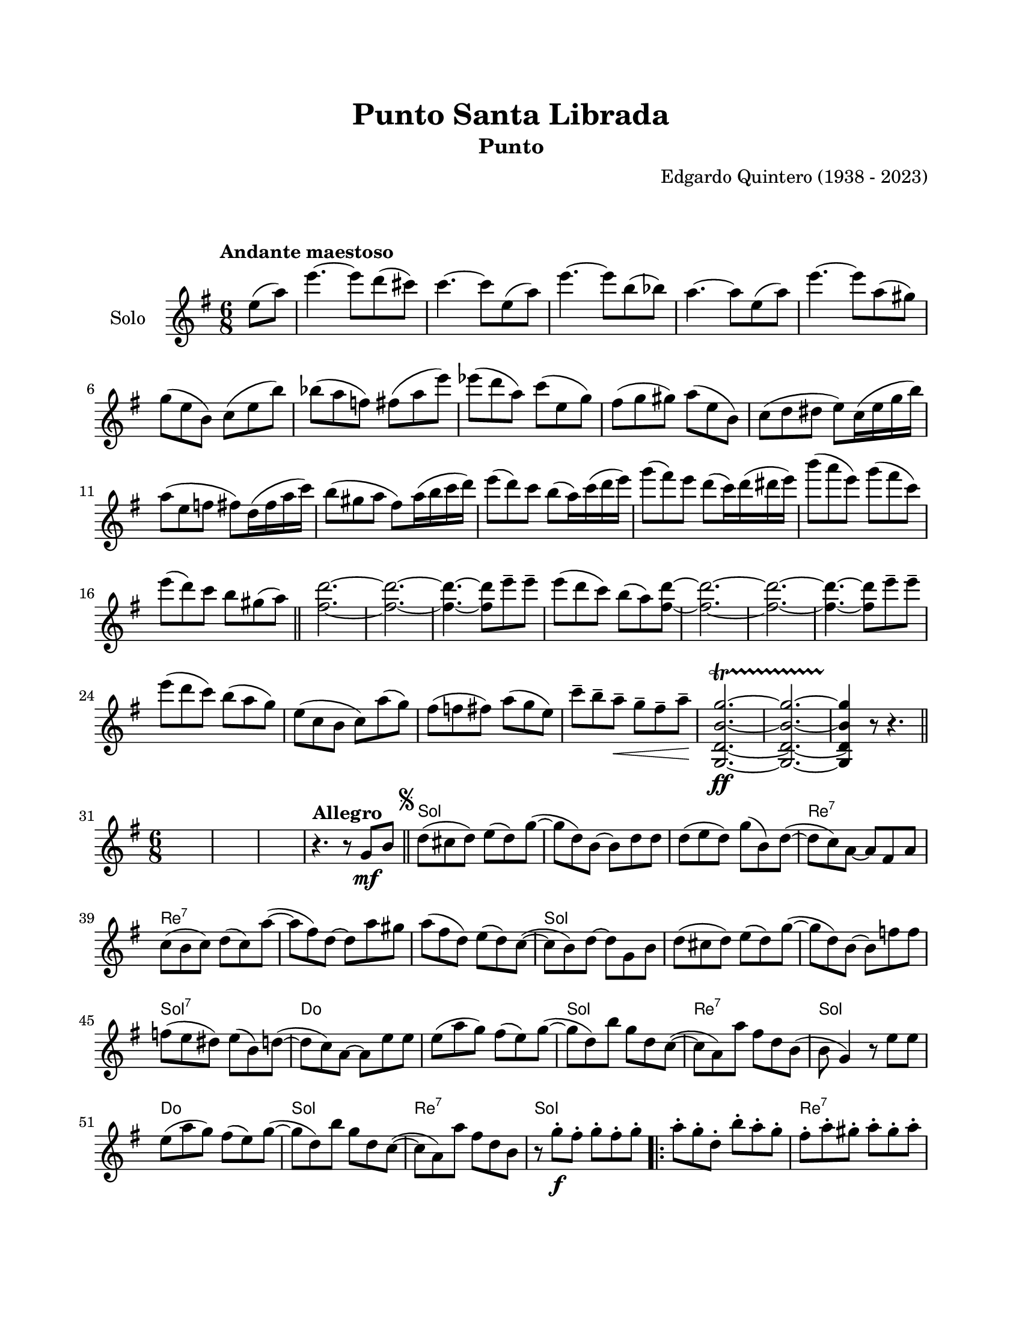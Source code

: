 \version "2.23.2"
\header {
	title = "Punto Santa Librada"
	subtitle = "Punto"
	composer = "Edgardo Quintero (1938 - 2023)"
	tagline = ##f
}

\paper {
	#(set-paper-size "letter")
	top-margin = 20
	left-margin = 20
	right-margin = 20
	bottom-margin = 25
	print-page-number = false
	indent = 0
}

\markup \vspace #2

global= {
	\time 6/8
	\key g \major
}

violinSolo = \new Voice \relative c'' {
	\tempo "Andante maestoso"
	\partial 4 e8( a) |
	e'4.~ e8 d8( cis8) | c4.~ c8 e,8( a) | e'4.~ e8 b8( bes) | a4.~ a8 e8( a) |
	e'4.~ e8 a,( gis) | g8( e b) c( e b') | bes( a f) fis( a e') | ees( d a) c( e, g) |
	fis( g gis) a( e b) | c( d dis e) c16( e g b) | a8( e f fis) d16( fis a c) | b8( gis a fis) a16( b c d) |
	e8( d) c b( a16) c( d e) | g8( fis) e d( c16) d( dis e) | b'8( a e) g( fis c) | e( d) c b gis( a) |
	\bar "||"
	<d fis,>2.~ | <d fis,>2.~ | <d fis,>4.~ <d fis,>8 e8\tenuto e\tenuto | e8( d c) b( a) <d fis,>~ | 
	<d fis,>2.~ | <d fis,>2.~ | <d fis,>4.~ <d fis,>8 e8\tenuto e\tenuto | e( d c) b( a g) | 
	e( c b c) a'( g) | fis( f fis) a( g e) | c'\tenuto b\tenuto a\tenuto \< g\tenuto fis\tenuto a\tenuto \! |
	<g,, d' b' g'>2.\ff ~ \startTrillSpan
	<g d' b' g'>2. ~
	<g d' b' g'>4 \stopTrillSpan r8 r4.
	\bar "||"
}

melodia = \new Voice \relative c' {
	%%<< %% este fragmento de código no muestra las notas de percusión
	%%	\drummode { ss4. r8 r4 | ss4. r8 r4 | ss4. r8 r4 | } 
	%%>>
	\set Score.currentBarNumber = #31
	s2. | s2. | s2. | 
	\tempo "Allegro"
	r4. r8  g'8 \mf b \bar "||" | 
	\mark \markup { \small \musicglyph #"scripts.segno" }
	d( cis d) e( d) g( ~ | g d) b ~ b d d |
	d( e d) g( b,) d( ~ | d c) a ~ a fis a | c( b c) d( c) a'( ~ | a fis) d ~ d a' gis |
	a( fis d) e( d) c( ~ | c b) d ~ d g, b | d( cis d) e( d) g( ~ | g d) b ~ b f' f |
	f( e dis) e( b) d( ~ | d c) a ~ a e' e | e( a g) fis( e) g( ~ | g d) b' g d c( ~ |
	c a) a' fis d b( | b g4) r8 e'8 e | e( a g) fis( e) g( ~ | g d) b' g d c( ~ |
	c a) a' fis d b | r8 g' \f \staccato fis\staccato g\staccato fis\staccato g\staccato |
	\repeat volta 2 {
		a\staccato g\staccato d\staccato b'\staccato a\staccato g\staccato | 
		fis\staccato a\staccato gis\staccato a\staccato gis\staccato a\staccato | 
		c\staccato a\staccato d,\staccato d'\staccato c\staccato a\staccato |
	}
	\alternative {
		{ b\staccato g\staccato fis\staccato g\staccato fis\staccato g\staccato | }
		{ b\staccato b,( \p d g fis a) | }
	}
	\bar "||"
	g g, b e d4 | a8 a( b c d e) | fis a, c e d4 | 
	g,8 \mf ^\markup { \italic pizz. } r8 b e d r8 |
	\repeat volta 2 {
		e8 d r8 e d r8 | a8 r8 c e d r8 | e8 d r8 e d r8 |
		\mark \markup { \small \musicglyph #"scripts.coda" }
	}
	\alternative {
		{ g,8 r8 b e d r8 | }
		{ g,8 r8 r8 r8 g^\markup { \italic arco } bes | }
	}
	\bar "||"
	\key g \minor 
	d8( g a) bes( fis) a( ~ | a g) d ~ d bes c | d( g fis) g( ees) d( ~ | 
	d c) a ~ a fis' g | a( g fis) a( ees) ees( ~ | ees d) fis ~ fis d c | 
	ees( d g) fis( bes) a( ~ | a g) bes ~ bes g, bes | d( g a) bes( fis) a( ~ |
	a g) d ~ d d ees | f( g aes) g( d) f( ~ | f ees) c ~ c a' bes |
	c( bes a) g( fis) g( ~ | g d) bes' a g fis( ~ | fis d) ees c a c( ~ |
	c bes) d ~ d a' bes | c( bes a) g( fis) g( ~ | g d) bes' a g fis( ~ | 
	fis d) ees c( a) fis | g g'\staccato \f fis\staccato g\staccato fis\staccato g\staccato |
	\bar "||"
	\key g \major
	\repeat volta 2 {
		\bar ".|:"
		a8\staccato g\staccato d\staccato b'\staccato a\staccato g\staccato | 
		fis\staccato a\staccato gis\staccato a\staccato gis\staccato a\staccato | 
		c\staccato a\staccato d,\staccato d'\staccato c\staccato a\staccato | 
	}
	\alternative {
		{ b\staccato g\staccato fis\staccato g\staccato fis\staccato g\staccato }
		{ b b,( \p d g fis a) }
	
	g8} g, b e d4 | a8 a( b c d e) | fis a, c e d4 | 
	g,8 \mf ^\markup { \italic pizz. } r8 b e d r8 |
	\repeat volta 2 {
		e d r8 e d r8 | a r8 c e d r8 | e d r8 e d r8 |
	}
	\alternative {
		{ g, r8 b e d r8 | }
		{ g, r8 r8 r8 g b | \bar "||" }
	}
	\mark \markup { \small \musicglyph #"scripts.segno" }
		\bar "||"
		\cadenzaOn
			\stopStaff
				\repeat unfold 1 {
					s1
					\bar ""
				}
			\startStaff
		\cadenzaOff
		\break
	\mark \markup { \small \musicglyph #"scripts.coda" }
	g8 \mf ^\markup { \italic pizz. } r8 b e d r8 | e d r8 e d r8 | 
	a r8 c e d r8 | e d r8 e d r8 | g, r8 b e d r8 | \break
	e d r8 e d r8 | a r8 c e d r8 | 
	d\tenuto^\markup { \italic arco } \f d\tenuto r8 e\tenuto fis\tenuto r8 | g\tenuto r8 r8 r4. |
	\bar "|."

}

acordes = \chordmode {
	\time 6/8
	s2. s2. s2. s2.
	g2. | g2. | 
	g2. | d2.:7 | d2.:7 | d2.:7 | 
	d2.:7 | g2. | g2. | g2. |
	g2.:7 | c2. | c2. | g2. | 
	d2.:7 | g2. | c2. | g2. | 
	d2.:7 | g2. | 
	
	g2. | d2.:7 | d2.:7 |
	
	g2. |
	g2. |
	
	g2. | d2.:7 | d2.:7 | g2. |
	
	g2. | d2.:7 | d2.:7 |
	
	g2. |
	g2. |
	
	g2.:m | g2.:m | g2.:m |
	d2.:7 | c2.:m | d2.:7 |
	d2.:7 | g2.:m | g2.:m |
	g2.:m | g2.:m7 | c2.:m |
	c2.:m | g2.:m | d2.:7 |
	d2.:7 | c2.:m | c2.:m |
	d2.:7 | g2. |
	
	g2. | d2.:7 | d2.:7 |
	
	g2. |
	g2. |
	
	g2. | d2.:7 | d2.:7 | g2. |
	
	g2. | d2.:7 | d2.:7 |
	
	g2. |
	g2. |
	
	s8 s8 %% este hack es para que la comprobación de tiempo no marque errores 
	
	g2. | g2. | g2. | 
	d2.:7 | d2.:7 | g2. | 
	g2. | d2.:7 | 
	d2.:7 | g2.
}


\score {
	\new StaffGroup <<
		\new Staff \with { instrumentName = "Solo" }
		<< \global \violinSolo >>
	>>
	\layout { 
		indent = 15
	}
}

\score { %% genera el PDF
<<
	\language "espanol"
	\new ChordNames {
		\set chordChanges = ##t
		\set noChordSymbol = ##f
		\override ChordName.font-size = #-0.9
		\override ChordName.direction = #UP
		\acordes
	}
	\new Staff
		<< \global \melodia >>
>>
\layout {}
}

\score { %% genera la muestra MIDI melódica
	\unfoldRepeats { \violinSolo \melodia }
	\midi { \tempo 4 = 100 }
}